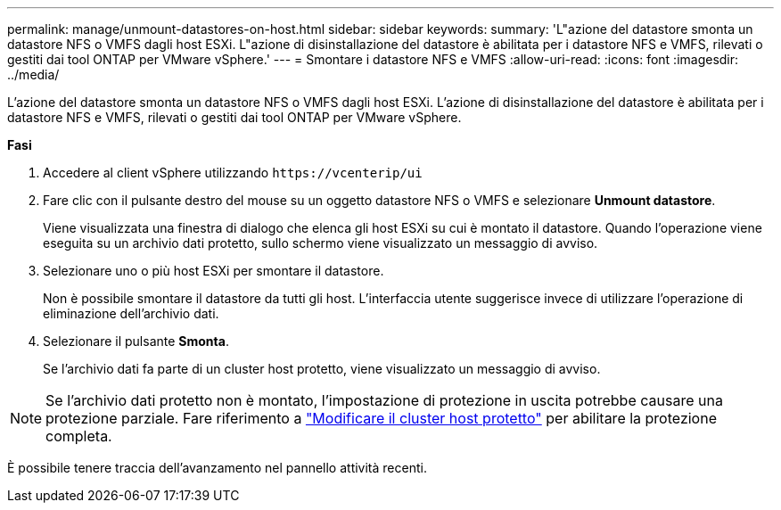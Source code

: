 ---
permalink: manage/unmount-datastores-on-host.html 
sidebar: sidebar 
keywords:  
summary: 'L"azione del datastore smonta un datastore NFS o VMFS dagli host ESXi. L"azione di disinstallazione del datastore è abilitata per i datastore NFS e VMFS, rilevati o gestiti dai tool ONTAP per VMware vSphere.' 
---
= Smontare i datastore NFS e VMFS
:allow-uri-read: 
:icons: font
:imagesdir: ../media/


[role="lead"]
L'azione del datastore smonta un datastore NFS o VMFS dagli host ESXi. L'azione di disinstallazione del datastore è abilitata per i datastore NFS e VMFS, rilevati o gestiti dai tool ONTAP per VMware vSphere.

*Fasi*

. Accedere al client vSphere utilizzando `\https://vcenterip/ui`
. Fare clic con il pulsante destro del mouse su un oggetto datastore NFS o VMFS e selezionare *Unmount datastore*.
+
Viene visualizzata una finestra di dialogo che elenca gli host ESXi su cui è montato il datastore. Quando l'operazione viene eseguita su un archivio dati protetto, sullo schermo viene visualizzato un messaggio di avviso.

. Selezionare uno o più host ESXi per smontare il datastore.
+
Non è possibile smontare il datastore da tutti gli host. L'interfaccia utente suggerisce invece di utilizzare l'operazione di eliminazione dell'archivio dati.

. Selezionare il pulsante *Smonta*.
+
Se l'archivio dati fa parte di un cluster host protetto, viene visualizzato un messaggio di avviso.




NOTE: Se l'archivio dati protetto non è montato, l'impostazione di protezione in uscita potrebbe causare una protezione parziale. Fare riferimento a link:../manage/edit-hostcluster-protection.html["Modificare il cluster host protetto"] per abilitare la protezione completa.

È possibile tenere traccia dell'avanzamento nel pannello attività recenti.
